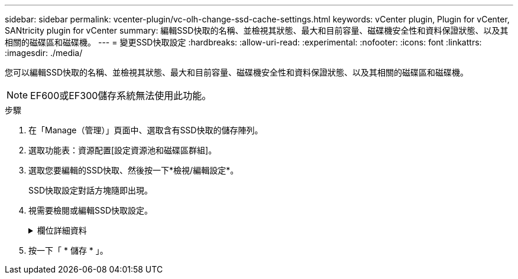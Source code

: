 ---
sidebar: sidebar 
permalink: vcenter-plugin/vc-olh-change-ssd-cache-settings.html 
keywords: vCenter plugin, Plugin for vCenter, SANtricity plugin for vCenter 
summary: 編輯SSD快取的名稱、並檢視其狀態、最大和目前容量、磁碟機安全性和資料保證狀態、以及其相關的磁碟區和磁碟機。 
---
= 變更SSD快取設定
:hardbreaks:
:allow-uri-read: 
:experimental: 
:nofooter: 
:icons: font
:linkattrs: 
:imagesdir: ./media/


[role="lead"]
您可以編輯SSD快取的名稱、並檢視其狀態、最大和目前容量、磁碟機安全性和資料保證狀態、以及其相關的磁碟區和磁碟機。


NOTE: EF600或EF300儲存系統無法使用此功能。

.步驟
. 在「Manage（管理）」頁面中、選取含有SSD快取的儲存陣列。
. 選取功能表：資源配置[設定資源池和磁碟區群組]。
. 選取您要編輯的SSD快取、然後按一下*檢視/編輯設定*。
+
SSD快取設定對話方塊隨即出現。

. 視需要檢閱或編輯SSD快取設定。
+
.欄位詳細資料
[%collapsible]
====
[cols="25h,~"]
|===
| 設定 | 說明 


 a| 
名稱
 a| 
顯示您可以變更的SSD快取名稱。需要SSD快取的名稱。



 a| 
特性
 a| 
顯示SSD快取的狀態。可能的狀態包括：

** 最佳化
** 不明
** 降級
** 失敗（失敗狀態會導致重大MEL事件。）
** 已暫停




 a| 
容量
 a| 
顯示SSD快取目前的容量和允許的最大容量。SSD快取允許的最大容量取決於控制器的主要快取大小：

** 最高1 GiB
** 1 GiB至2 GiB
** 2 GiB至4 GiB
** 超過4 GiB




 a| 
安全性與DA
 a| 
顯示SSD快取的磁碟機安全性和資料保證狀態。

** *安全功能*-指出SSD快取是否完全由安全功能的磁碟機所組成。具有安全功能的磁碟機是自我加密磁碟機、可保護其資料免於未經授權的存取。
** *啟用安全功能*-指出SSD快取是否啟用安全功能。
** *支援DA *-指出SSD快取是否完全由支援DA的磁碟機所組成。具備DA功能的磁碟機可檢查並修正主機與儲存陣列之間傳輸資料時可能發生的錯誤。




 a| 
關聯的物件
 a| 
顯示與SSD快取相關的磁碟區和磁碟機。

|===
====
. 按一下「 * 儲存 * 」。


